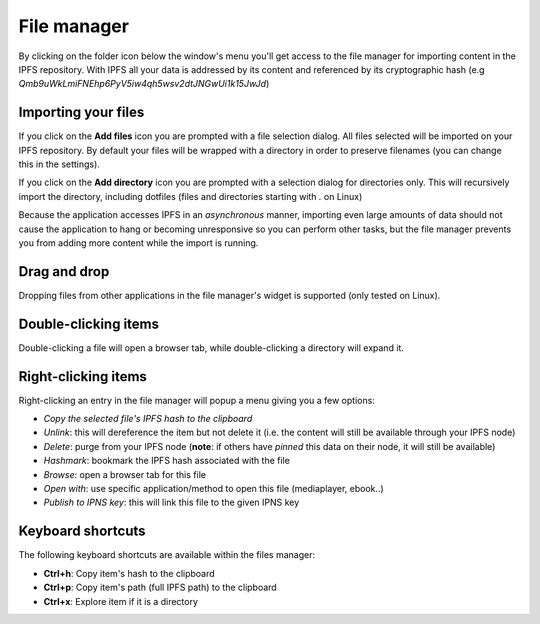 
File manager
============

.. image:: ../../../share/icons/folder-open.png
    :width: 64
    :height: 64

By clicking on the folder icon below the window's menu you'll get access to the
file manager for importing content in the IPFS repository. With IPFS all your
data is addressed by its content and referenced by its cryptographic hash 
(e.g *Qmb9uWkLmiFNEhp6PyV5iw4qh5wsv2dtJNGwUi1k15JwJd*)

Importing your files
--------------------

.. image:: ../../../share/icons/add-file.png
    :width: 64
    :height: 64

If you click on the **Add files** icon you are prompted with a file selection
dialog. All files selected will be imported on your IPFS repository. By default
your files will be wrapped with a directory in order to preserve filenames (you
can change this in the settings).

.. image:: ../../../share/icons/add-folder.png
    :width: 64
    :height: 64

If you click on the **Add directory** icon you are prompted with a selection
dialog for directories only. This will recursively import the directory,
including dotfiles (files and directories starting with *.* on Linux)

Because the application accesses IPFS in an *asynchronous* manner, importing
even large amounts of data should not cause the application to hang or becoming
unresponsive so you can perform other tasks, but the file manager prevents you
from adding more content while the import is running.

Drag and drop
-------------

Dropping files from other applications in the file manager's widget is supported
(only tested on Linux).

Double-clicking items
---------------------

Double-clicking a file will open a browser tab, while double-clicking a directory
will expand it.

Right-clicking items
--------------------

Right-clicking an entry in the file manager will popup a menu giving you a few
options:

- *Copy the selected file's IPFS hash to the clipboard*
- *Unlink*: this will dereference the item but not delete it (i.e. the
  content will still be available through your IPFS node)
- *Delete*: purge from your IPFS node (**note**: if others have *pinned* this
  data on their node, it will still be available)
- *Hashmark*: bookmark the IPFS hash associated with the file
- *Browse*: open a browser tab for this file 
- *Open with*: use specific application/method to open this file (mediaplayer,
  ebook..)
- *Publish to IPNS key*: this will link this file to the given IPNS key

Keyboard shortcuts
------------------

The following keyboard shortcuts are available within the files manager:

- **Ctrl+h**: Copy item's hash to the clipboard
- **Ctrl+p**: Copy item's path (full IPFS path) to the clipboard
- **Ctrl+x**: Explore item if it is a directory
